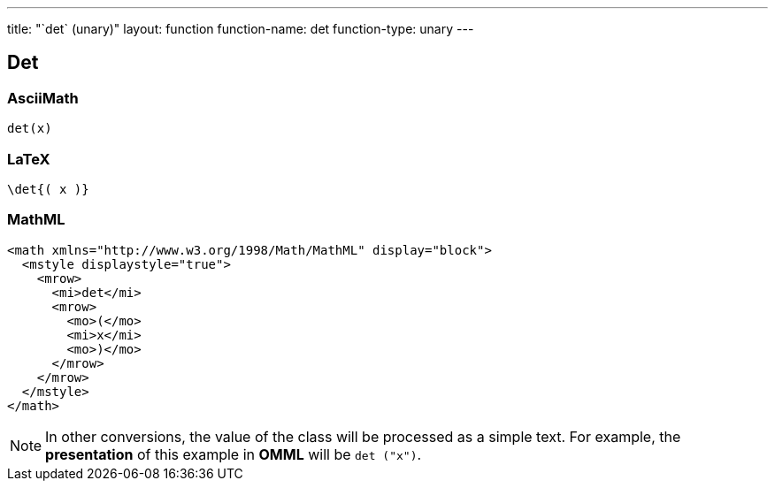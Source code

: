 ---
title: "`det` (unary)"
layout: function
function-name: det
function-type: unary
---

[[det]]
== Det

=== AsciiMath

[source,asciimath]
----
det(x)
----


=== LaTeX

[source,latex]
----
\det{( x )}
----


=== MathML

[source,xml]
----
<math xmlns="http://www.w3.org/1998/Math/MathML" display="block">
  <mstyle displaystyle="true">
    <mrow>
      <mi>det</mi>
      <mrow>
        <mo>(</mo>
        <mi>x</mi>
        <mo>)</mo>
      </mrow>
    </mrow>
  </mstyle>
</math>
----


NOTE: In other conversions, the value of the class will be processed as a simple text. For example, the *presentation* of this example in *OMML*  will be `det ("x")`.
